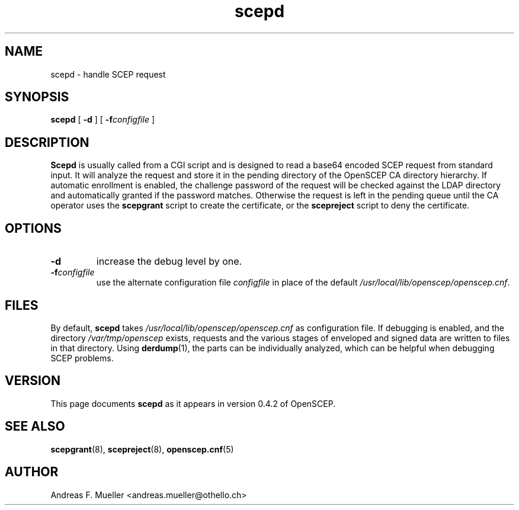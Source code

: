 .TH scepd 8 "08/03/05" "OpenSCEP"
.SH NAME
scepd \- handle SCEP request
.SH SYNOPSIS
.B scepd
[
.B \-d
]
[
.BI \-f configfile
]
.SH DESCRIPTION
.B Scepd
is usually called from a CGI script and is designed to read a base64
encoded SCEP request from standard input.
It will analyze the request and store it in the pending directory of
the OpenSCEP CA directory hierarchy.
If automatic enrollment is enabled, the challenge password of the
request will be checked against the LDAP directory and automatically
granted if the password matches. Otherwise the request is left in
the pending queue until the CA operator uses the
.B scepgrant
script to create the certificate, or the
.B scepreject
script to deny the certificate.

.SH OPTIONS
.TP
.B \-d 
increase the debug level by one.
.TP
.BI \-f configfile
use the alternate configuration file 
.I configfile
in place of the default 
.IR /usr/local/lib/openscep/openscep.cnf .

.SH FILES
By default, 
.B scepd
takes
.I /usr/local/lib/openscep/openscep.cnf
as configuration file. If debugging is enabled, and the directory
.I /var/tmp/openscep
exists, requests and the various stages of enveloped and signed data
are written to files in that directory. Using 
.BR derdump (1),
the parts can be individually analyzed, which can be helpful when
debugging SCEP problems.

.SH VERSION
This page documents
.B scepd
as it appears in version 0.4.2 of OpenSCEP.

.SH SEE ALSO
.BR scepgrant (8),
.BR scepreject (8),
.BR openscep.cnf (5)

.SH AUTHOR
Andreas F. Mueller <andreas.mueller@othello.ch>

